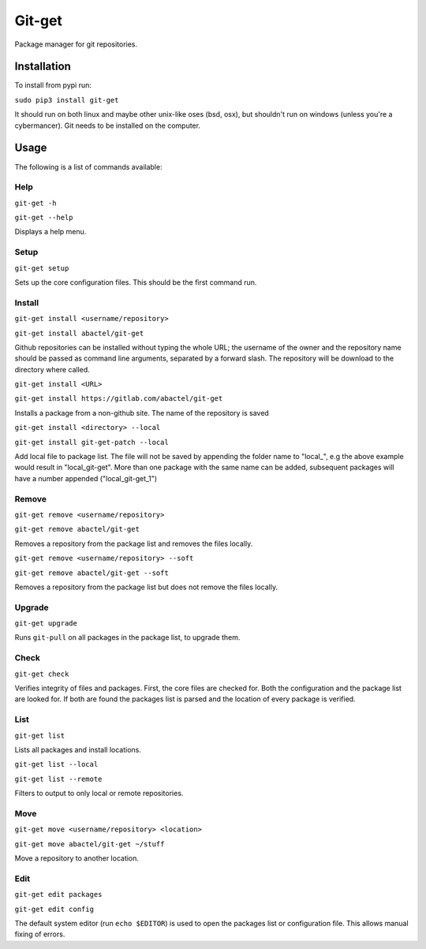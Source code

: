 =======
Git-get
=======

Package manager for git repositories.

Installation
============

To install from pypi run:

``sudo pip3 install git-get``

It should run on both linux and maybe other unix-like oses (bsd, osx), but
shouldn't run on windows (unless you're a cybermancer). Git needs to be
installed on the computer.

Usage
=====

The following is a list of commands available:

Help
----

``git-get -h``

``git-get --help``

Displays a help menu.

Setup
-----

``git-get setup``

Sets up the core configuration files. This should be the first command run.

Install
-------

``git-get install <username/repository>``

``git-get install abactel/git-get``

Github repositories can be installed without typing the whole URL; the username
of the owner and the repository name should be passed as command line
arguments, separated by a forward slash. The repository will be download to the
directory where called.

``git-get install <URL>``

``git-get install https://gitlab.com/abactel/git-get``

Installs a package from a non-github site. The name of the repository is saved

``git-get install <directory> --local``

``git-get install git-get-patch --local``

Add local file to package list. The file will not be saved by appending the
folder name to "local_", e.g the above example would result in "local_git-get".
More than one package with the same name can be added, subsequent packages will
have a number appended ("local_git-get_1")

Remove
------

``git-get remove <username/repository>``

``git-get remove abactel/git-get``

Removes a repository from the package list and removes the files locally.

``git-get remove <username/repository> --soft``

``git-get remove abactel/git-get --soft``

Removes a repository from the package list but does not remove the files
locally.

Upgrade
-------

``git-get upgrade``

Runs ``git-pull`` on all packages in the package list, to upgrade them.

Check
-----

``git-get check``

Verifies integrity of files and packages. First, the core files are checked
for. Both the configuration and the package list are looked for. If both are
found the packages list is parsed and the location of every package is
verified.

List
----

``git-get list``

Lists all packages and install locations.

``git-get list --local``

``git-get list --remote``

Filters to output to only local or remote repositories.

Move
----

``git-get move <username/repository> <location>``

``git-get move abactel/git-get ~/stuff``

Move a repository to another location.

Edit
----

``git-get edit packages``

``git-get edit config``

The default system editor (run ``echo $EDITOR``) is used to open the packages
list or configuration file. This allows manual fixing of errors.
